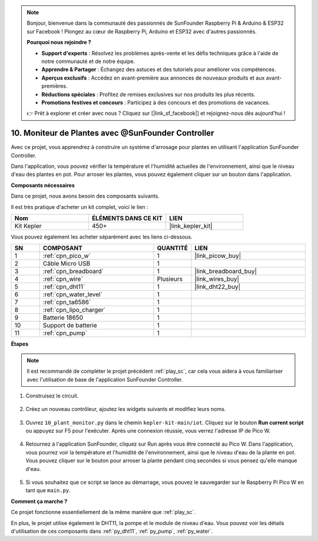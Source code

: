 .. note::

    Bonjour, bienvenue dans la communauté des passionnés de SunFounder Raspberry Pi & Arduino & ESP32 sur Facebook ! Plongez au cœur de Raspberry Pi, Arduino et ESP32 avec d'autres passionnés.

    **Pourquoi nous rejoindre ?**

    - **Support d'experts** : Résolvez les problèmes après-vente et les défis techniques grâce à l'aide de notre communauté et de notre équipe.
    - **Apprendre & Partager** : Échangez des astuces et des tutoriels pour améliorer vos compétences.
    - **Aperçus exclusifs** : Accédez en avant-première aux annonces de nouveaux produits et aux avant-premières.
    - **Réductions spéciales** : Profitez de remises exclusives sur nos produits les plus récents.
    - **Promotions festives et concours** : Participez à des concours et des promotions de vacances.

    👉 Prêt à explorer et créer avec nous ? Cliquez sur [|link_sf_facebook|] et rejoignez-nous dès aujourd'hui !

10. Moniteur de Plantes avec @SunFounder Controller
=====================================================

Avec ce projet, vous apprendrez à construire un système d'arrosage pour plantes en utilisant l'application SunFounder Controller.

Dans l'application, vous pouvez vérifier la température et l'humidité actuelles de l'environnement, ainsi que le niveau d'eau des plantes en pot. 
Pour arroser les plantes, vous pouvez également cliquer sur un bouton dans l'application.


**Composants nécessaires**

Dans ce projet, nous avons besoin des composants suivants.

Il est très pratique d'acheter un kit complet, voici le lien :

.. list-table::
    :widths: 20 20 20
    :header-rows: 1

    *   - Nom	
        - ÉLÉMENTS DANS CE KIT
        - LIEN
    *   - Kit Kepler	
        - 450+
        - |link_kepler_kit|

Vous pouvez également les acheter séparément avec les liens ci-dessous.

.. list-table::
    :widths: 5 20 5 20
    :header-rows: 1

    *   - SN
        - COMPOSANT	
        - QUANTITÉ
        - LIEN

    *   - 1
        - :ref:`cpn_pico_w`
        - 1
        - |link_picow_buy|
    *   - 2
        - Câble Micro USB
        - 1
        - 
    *   - 3
        - :ref:`cpn_breadboard`
        - 1
        - |link_breadboard_buy|
    *   - 4
        - :ref:`cpn_wire`
        - Plusieurs
        - |link_wires_buy|
    *   - 5
        - :ref:`cpn_dht11`
        - 1
        - |link_dht22_buy|
    *   - 6
        - :ref:`cpn_water_level`
        - 1
        - 
    *   - 7
        - :ref:`cpn_ta6586`
        - 1
        - 
    *   - 8
        - :ref:`cpn_lipo_charger`
        - 1
        -  
    *   - 9
        - Batterie 18650
        - 1
        -  
    *   - 10
        - Support de batterie
        - 1
        -  
    *   - 11
        - :ref:`cpn_pump`
        - 1
        -  

**Étapes**

.. note::
    Il est recommandé de compléter le projet précédent :ref:`play_sc`, car cela vous aidera à vous familiariser avec l'utilisation de base de l'application SunFounder Controller.

#. Construisez le circuit.

    .. image:: img/wiring/10.sc_2_bb.png

#. Créez un nouveau contrôleur, ajoutez les widgets suivants et modifiez leurs noms.

    .. image:: img/10_plant2.jpg
        :width: 800

#. Ouvrez ``10_plant_monitor.py`` dans le chemin ``kepler-kit-main/iot``. Cliquez sur le bouton **Run current script** ou appuyez sur F5 pour l'exécuter. Après une connexion réussie, vous verrez l'adresse IP de Pico W.

    .. image:: img/10_plant_monitor.png

#. Retournez à l'application SunFounder, cliquez sur Run après vous être connecté au Pico W. Dans l'application, vous pourrez voir la température et l'humidité de l'environnement, ainsi que le niveau d'eau de la plante en pot. Vous pouvez cliquer sur le bouton pour arroser la plante pendant cinq secondes si vous pensez qu'elle manque d'eau.

    .. image:: img/10_plant2.jpg
        :width: 800

#. Si vous souhaitez que ce script se lance au démarrage, vous pouvez le sauvegarder sur le Raspberry Pi Pico W en tant que ``main.py``.



**Comment ça marche ?**

Ce projet fonctionne essentiellement de la même manière que :ref:`play_sc`.

En plus, le projet utilise également le DHT11, la pompe et le module de niveau d'eau. Vous pouvez voir les détails d'utilisation de ces composants dans :ref:`py_dht11`, :ref:`py_pump`, :ref:`py_water`.
